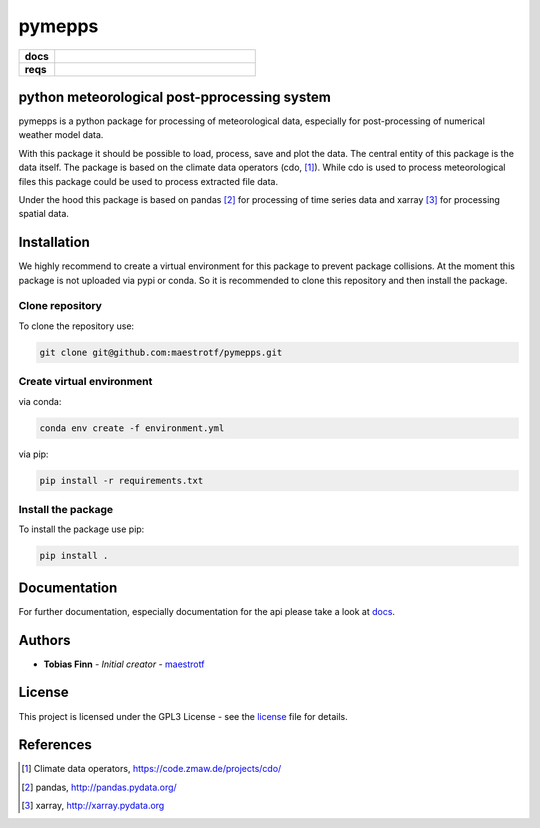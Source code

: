 pymepps
=======


.. list-table::
    :stub-columns: 1
    :widths: 15 85

    * - docs
      - |docs|
    * - reqs
      - |reqs|

.. |docs| image:: https://readthedocs.org/projects/pymepps/badge/?version=latest
                :target: http://pymepps.readthedocs.io/en/latest/?badge=latest
                :alt: Documentation Status

.. |reqs| image:: https://requires.io/github/maestrotf/pymepps/requirements.svg?branch=master
                :target: https://requires.io/github/maestrotf/pymepps/requirements/?branch=master
                :alt: Requirements Status

python meteorological post-pprocessing system
---------------------------------------------

pymepps is a python package for processing of meteorological data, especially
for post-processing of numerical weather model data.

With this package it should be possible to load, process, save and plot the
data. The central entity of this package is the data itself. The package is
based on the climate data operators (cdo, [1]_). While cdo is used to process
meteorological files this package could be used to process extracted file data.

Under the hood this package is based on pandas [2]_ for processing of time
series data and xarray [3]_ for processing spatial data.


Installation
------------
We highly recommend to create a virtual environment for this package to prevent
package collisions.
At the moment this package is not uploaded via pypi or conda. So it is
recommended to clone this repository and then install the package.

Clone repository
^^^^^^^^^^^^^^^^
To clone the repository use:

.. code:: sh

    git clone git@github.com:maestrotf/pymepps.git

Create virtual environment
^^^^^^^^^^^^^^^^^^^^^^^^^^
via conda:

.. code:: sh

    conda env create -f environment.yml

via pip:

.. code:: sh

    pip install -r requirements.txt

Install the package
^^^^^^^^^^^^^^^^^^^
To install the package use pip:

.. code:: sh

    pip install .

Documentation
-------------
For further documentation, especially documentation for the api please take a
look at `docs <http://pymepps.readthedocs.io/en/latest>`_.


Authors
-------
* **Tobias Finn** - *Initial creator* - `maestrotf <https://github.com/maestrotf>`_

License
-------

This project is licensed under the GPL3 License - see the
`license <LICENSE.md>`_ file for details.





References
----------
.. [1] Climate data operators, https://code.zmaw.de/projects/cdo/
.. [2] pandas, http://pandas.pydata.org/
.. [3] xarray, http://xarray.pydata.org
